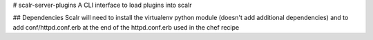 # scalr-server-plugins
A CLI interface to load plugins into scalr

## Dependencies
Scalr will need to install the virtualenv python module (doesn't add additional dependencies)
and to add conf/httpd.conf.erb at the end of the httpd.conf.erb used in the chef recipe

